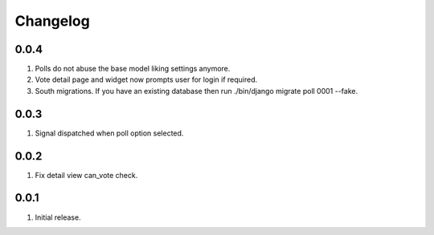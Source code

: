 Changelog
=========

0.0.4
-----
#. Polls do not abuse the base model liking settings anymore. 
#. Vote detail page and widget now prompts user for login if required. 
#. South migrations. If you have an existing database then run ./bin/django migrate poll 0001 --fake.

0.0.3
-----
#. Signal dispatched when poll option selected.

0.0.2
-----
#. Fix detail view can_vote check.

0.0.1
-----
#. Initial release.

